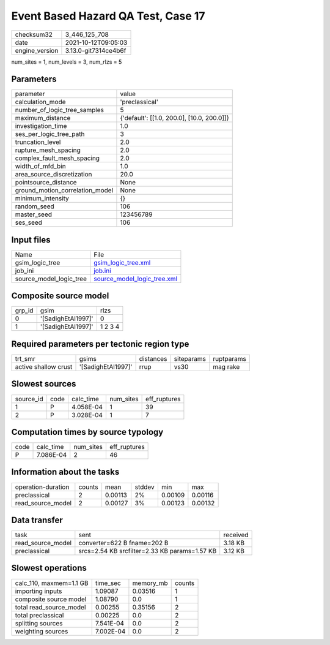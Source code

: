 Event Based Hazard QA Test, Case 17
===================================

+----------------+----------------------+
| checksum32     | 3_446_125_708        |
+----------------+----------------------+
| date           | 2021-10-12T09:05:03  |
+----------------+----------------------+
| engine_version | 3.13.0-git7314ce4b6f |
+----------------+----------------------+

num_sites = 1, num_levels = 3, num_rlzs = 5

Parameters
----------
+---------------------------------+--------------------------------------------+
| parameter                       | value                                      |
+---------------------------------+--------------------------------------------+
| calculation_mode                | 'preclassical'                             |
+---------------------------------+--------------------------------------------+
| number_of_logic_tree_samples    | 5                                          |
+---------------------------------+--------------------------------------------+
| maximum_distance                | {'default': [[1.0, 200.0], [10.0, 200.0]]} |
+---------------------------------+--------------------------------------------+
| investigation_time              | 1.0                                        |
+---------------------------------+--------------------------------------------+
| ses_per_logic_tree_path         | 3                                          |
+---------------------------------+--------------------------------------------+
| truncation_level                | 2.0                                        |
+---------------------------------+--------------------------------------------+
| rupture_mesh_spacing            | 2.0                                        |
+---------------------------------+--------------------------------------------+
| complex_fault_mesh_spacing      | 2.0                                        |
+---------------------------------+--------------------------------------------+
| width_of_mfd_bin                | 1.0                                        |
+---------------------------------+--------------------------------------------+
| area_source_discretization      | 20.0                                       |
+---------------------------------+--------------------------------------------+
| pointsource_distance            | None                                       |
+---------------------------------+--------------------------------------------+
| ground_motion_correlation_model | None                                       |
+---------------------------------+--------------------------------------------+
| minimum_intensity               | {}                                         |
+---------------------------------+--------------------------------------------+
| random_seed                     | 106                                        |
+---------------------------------+--------------------------------------------+
| master_seed                     | 123456789                                  |
+---------------------------------+--------------------------------------------+
| ses_seed                        | 106                                        |
+---------------------------------+--------------------------------------------+

Input files
-----------
+-------------------------+--------------------------------------------------------------+
| Name                    | File                                                         |
+-------------------------+--------------------------------------------------------------+
| gsim_logic_tree         | `gsim_logic_tree.xml <gsim_logic_tree.xml>`_                 |
+-------------------------+--------------------------------------------------------------+
| job_ini                 | `job.ini <job.ini>`_                                         |
+-------------------------+--------------------------------------------------------------+
| source_model_logic_tree | `source_model_logic_tree.xml <source_model_logic_tree.xml>`_ |
+-------------------------+--------------------------------------------------------------+

Composite source model
----------------------
+--------+--------------------+---------+
| grp_id | gsim               | rlzs    |
+--------+--------------------+---------+
| 0      | '[SadighEtAl1997]' | 0       |
+--------+--------------------+---------+
| 1      | '[SadighEtAl1997]' | 1 2 3 4 |
+--------+--------------------+---------+

Required parameters per tectonic region type
--------------------------------------------
+----------------------+--------------------+-----------+------------+------------+
| trt_smr              | gsims              | distances | siteparams | ruptparams |
+----------------------+--------------------+-----------+------------+------------+
| active shallow crust | '[SadighEtAl1997]' | rrup      | vs30       | mag rake   |
+----------------------+--------------------+-----------+------------+------------+

Slowest sources
---------------
+-----------+------+-----------+-----------+--------------+
| source_id | code | calc_time | num_sites | eff_ruptures |
+-----------+------+-----------+-----------+--------------+
| 1         | P    | 4.058E-04 | 1         | 39           |
+-----------+------+-----------+-----------+--------------+
| 2         | P    | 3.028E-04 | 1         | 7            |
+-----------+------+-----------+-----------+--------------+

Computation times by source typology
------------------------------------
+------+-----------+-----------+--------------+
| code | calc_time | num_sites | eff_ruptures |
+------+-----------+-----------+--------------+
| P    | 7.086E-04 | 2         | 46           |
+------+-----------+-----------+--------------+

Information about the tasks
---------------------------
+--------------------+--------+---------+--------+---------+---------+
| operation-duration | counts | mean    | stddev | min     | max     |
+--------------------+--------+---------+--------+---------+---------+
| preclassical       | 2      | 0.00113 | 2%     | 0.00109 | 0.00116 |
+--------------------+--------+---------+--------+---------+---------+
| read_source_model  | 2      | 0.00127 | 3%     | 0.00123 | 0.00132 |
+--------------------+--------+---------+--------+---------+---------+

Data transfer
-------------
+-------------------+-----------------------------------------------+----------+
| task              | sent                                          | received |
+-------------------+-----------------------------------------------+----------+
| read_source_model | converter=622 B fname=202 B                   | 3.18 KB  |
+-------------------+-----------------------------------------------+----------+
| preclassical      | srcs=2.54 KB srcfilter=2.33 KB params=1.57 KB | 3.12 KB  |
+-------------------+-----------------------------------------------+----------+

Slowest operations
------------------
+-------------------------+-----------+-----------+--------+
| calc_110, maxmem=1.1 GB | time_sec  | memory_mb | counts |
+-------------------------+-----------+-----------+--------+
| importing inputs        | 1.09087   | 0.03516   | 1      |
+-------------------------+-----------+-----------+--------+
| composite source model  | 1.08790   | 0.0       | 1      |
+-------------------------+-----------+-----------+--------+
| total read_source_model | 0.00255   | 0.35156   | 2      |
+-------------------------+-----------+-----------+--------+
| total preclassical      | 0.00225   | 0.0       | 2      |
+-------------------------+-----------+-----------+--------+
| splitting sources       | 7.541E-04 | 0.0       | 2      |
+-------------------------+-----------+-----------+--------+
| weighting sources       | 7.002E-04 | 0.0       | 2      |
+-------------------------+-----------+-----------+--------+